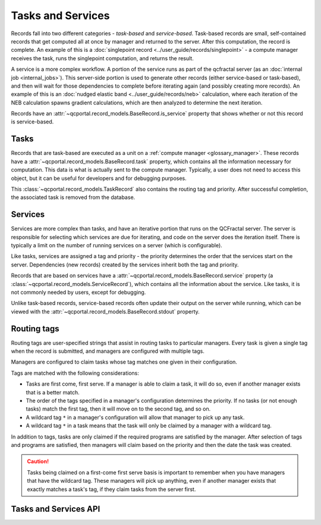 Tasks and Services
==================

Records fall into two different categories - *task-based* and *service-based*.
Task-based records are small, self-contained records that get computed all at once
by manager and returned to the server. After this computation, the record is complete.
An example of this is a :doc:`singlepoint record <../user_guide/records/singlepoint>` - a compute
manager receives the task, runs the singlepoint computation, and returns the result.

A service is a more complex workflow. A portion of the service runs as part of the qcfractal
server (as an :doc:`internal job <internal_jobs>`). This server-side portion
is used to generate other records (either service-based or task-based), and then will wait
for those dependencies to complete before iterating again (and possibly creating more records).
An example of this is an :doc:`nudged elastic band <../user_guide/records/neb>` calculation, where
each iteration of the NEB calculation spawns gradient calculations, which are then analyzed to
determine the next iteration.

Records have an :attr:`~qcportal.record_models.BaseRecord.is_service` property that shows whether or not
this record is service-based.

.. _tasks:

Tasks
--------

Records that are task-based are executed as a unit on a :ref:`compute manager <glossary_manager>`.
These records have a :attr:`~qcportal.record_models.BaseRecord.task` property, which contains all the information
necessary for computation. This data is what is actually sent to the compute manager. Typically, a user does not
need to access this object, but it can be useful for developers and for debugging purposes.

This :class:`~qcportal.record_models.TaskRecord` also contains the routing tag and priority.
After successful completion, the associated task is removed from the database.

.. image:: ../graphics/tasks_diagram.svg
  :align: center


.. _services:

Services
--------

Services are more complex than tasks, and have an iterative portion that runs on the QCFractal server.
The server is responsible for selecting which services are due for iterating, and code on the server
does the iteration itself. There is typically a limit on the number of running services on a server
(which is configurable).

Like tasks, services are assigned a tag and priority - the priority determines the order that the services start
on the server. Dependencies (new records) created by the services inherit both the tag and priority.

Records that are based on services have a :attr:`~qcportal.record_models.BaseRecord.service` property
(a :class:`~qcportal.record_models.ServiceRecord`), which contains
all the information about the service. Like tasks, it is not commonly needed by users, except for debugging.

Unlike task-based records, service-based records often update their output on the server while running, which can
be viewed with the :attr:`~qcportal.record_models.BaseRecord.stdout` property.


.. image:: ../graphics/services_diagram.svg
  :align: center


.. _routing_tags:

Routing tags
------------

Routing tags are user-specified strings that assist in routing tasks to particular managers.
Every task is given a single tag when the record is submitted, and managers
are configured with multiple tags.

Managers are configured to claim tasks whose tag matches one given in their configuration.

.. image:: ../graphics/routing_tags.svg
  :align: center

Tags are matched with the following considerations:

* Tasks are first come, first serve. If a manager is able to claim a task, it will do so, even if
  another manager exists that is a better match.

* The order of the tags specified in a manager's configuration determines the priority. If no tasks
  (or not enough tasks) match the first tag, then it will move on to the second tag, and so on.

* A wildcard tag ``*`` in a manager's configuration will allow that manager to pick up any task.

* A wildcard tag ``*`` in a task means that the task will only be claimed by a manager with a
  wildcard tag.


In addition to tags, tasks are only claimed if the required programs are satisfied by the manager.
After selection of tags and programs are satisfied, then managers will claim based on the priority and then
the date the task was created.

.. caution::

  Tasks being claimed on a first-come first serve basis is important to remember when you have
  managers that have the wildcard tag. These managers will pick up anything, even
  if another manager exists that exactly matches a task's tag, if they claim tasks from the
  server first.


Tasks and Services API
----------------------

.. autopydantic_model:: qcportal.record_models.TaskRecord

.. autopydantic_model:: qcportal.record_models.ServiceRecord
